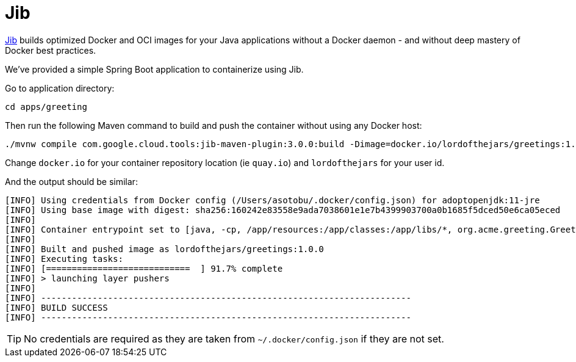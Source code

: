 = Jib

https://github.com/GoogleContainerTools/jib[Jib] builds optimized Docker and OCI images for your Java applications without a Docker daemon - and without deep mastery of Docker best practices.

We've provided a simple Spring Boot application to containerize using Jib.

Go to application directory:

[.console-input]
[source,bash,subs="+macros,+attributes"]
----
cd apps/greeting
----

Then run the following Maven command to build and push the container without using any Docker host:

[.console-input]
[source,bash,subs="+macros,+attributes"]
----
./mvnw compile com.google.cloud.tools:jib-maven-plugin:3.0.0:build -Dimage=docker.io/lordofthejars/greetings:1.0.0
----

Change `docker.io` for your container repository location (ie `quay.io`) and `lordofthejars` for your user id.

And the output should be similar:

[.console-output]
[source,text]
----
[INFO] Using credentials from Docker config (/Users/asotobu/.docker/config.json) for adoptopenjdk:11-jre
[INFO] Using base image with digest: sha256:160242e83558e9ada7038601e1e7b4399903700a0b1685f5dced50e6ca05eced
[INFO]
[INFO] Container entrypoint set to [java, -cp, /app/resources:/app/classes:/app/libs/*, org.acme.greeting.GreetingApplication]
[INFO]
[INFO] Built and pushed image as lordofthejars/greetings:1.0.0
[INFO] Executing tasks:
[INFO] [============================  ] 91.7% complete
[INFO] > launching layer pushers
[INFO]
[INFO] ------------------------------------------------------------------------
[INFO] BUILD SUCCESS
[INFO] ------------------------------------------------------------------------
----

TIP: No credentials are required as they are taken from `~/.docker/config.json` if they are not set.